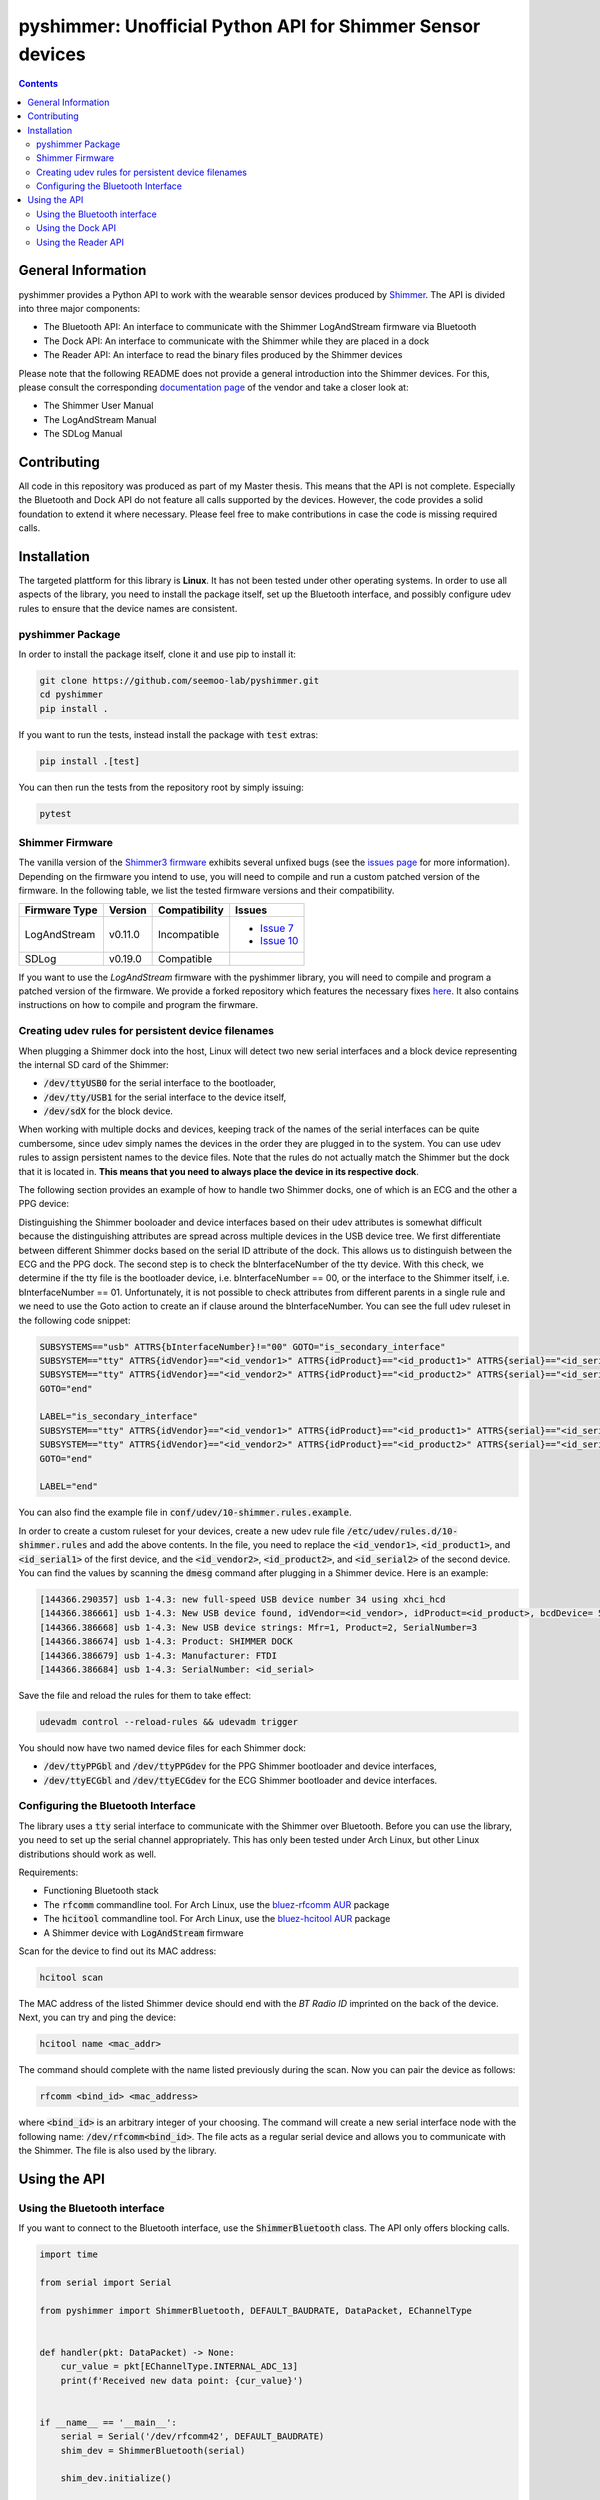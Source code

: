 pyshimmer: Unofficial Python API for Shimmer Sensor devices
===========================================================

.. image:: https://github.com/seemoo-lab/pyshimmer/actions/workflows/build.yml/badge.svg
    :target: https://github.com/seemoo-lab/pyshimmer

.. image:: https://www.codefactor.io/repository/github/seemoo-lab/pyshimmer/badge/master
    :target: https://www.codefactor.io/repository/github/seemoo-lab/pyshimmer/overview/master
    :alt: CodeFactor

.. image:: https://codecov.io/gh/seemoo-lab/pyshimmer/branch/master/graph/badge.svg?token=EHK1ISJH7Z
    :target: https://codecov.io/gh/seemoo-lab/pyshimmer

.. contents::

General Information
-------------------

pyshimmer provides a Python API to work with the wearable sensor devices produced by Shimmer_. The API is divided into
three major components:

* The Bluetooth API: An interface to communicate with the Shimmer LogAndStream firmware via Bluetooth
* The Dock API: An interface to communicate with the Shimmer while they are placed in a dock
* The Reader API: An interface to read the binary files produced by the Shimmer devices

.. _Shimmer: http://www.shimmersensing.com/

Please note that the following README does not provide a general introduction into the Shimmer devices. For this, please
consult the corresponding `documentation page <http://www.shimmersensing.com/support/wireless-sensor-networks-documentation/>`_
of the vendor and take a closer look at:

* The Shimmer User Manual
* The LogAndStream Manual
* The SDLog Manual

Contributing
------------
All code in this repository was produced as part of my Master thesis. This means that the API is not
complete. Especially the Bluetooth and Dock API do not feature all calls supported by the devices. However, the code
provides a solid foundation to extend it where necessary. Please feel free to make contributions in case the code is
missing required calls.

Installation
------------

The targeted plattform for this library is **Linux**. It has not been tested under other operating systems. In order to
use all aspects of the library, you need to install the package itself, set up the Bluetooth interface, and possibly
configure udev rules to ensure that the device names are consistent.

pyshimmer Package
^^^^^^^^^^^^^^^^^
In order to install the package itself, clone it and use pip to install it:

.. code-block::

    git clone https://github.com/seemoo-lab/pyshimmer.git
    cd pyshimmer
    pip install .

If you want to run the tests, instead install the package with :code:`test` extras:

.. code-block::

    pip install .[test]

You can then run the tests from the repository root by simply issuing:

.. code-block::

    pytest

Shimmer Firmware
^^^^^^^^^^^^^^^^

The vanilla version of the `Shimmer3 firmware <https://github.com/ShimmerResearch/shimmer3>`_ exhibits several
unfixed bugs (see the `issues page <https://github.com/ShimmerResearch/shimmer3/issues>`_ for more information).
Depending on the firmware you intend to use, you will need to compile and run a custom patched version of the firmware.
In the following table, we list the tested firmware versions and their compatibility.

============= ========= ============= ======================================================================
Firmware Type Version   Compatibility Issues
============= ========= ============= ======================================================================
LogAndStream  v0.11.0   Incompatible  - `Issue 7 <https://github.com/ShimmerResearch/shimmer3/issues/7>`_
                                      - `Issue 10 <https://github.com/ShimmerResearch/shimmer3/issues/10>`_
SDLog         v0.19.0   Compatible
============= ========= ============= ======================================================================

If you want to use the *LogAndStream* firmware with the pyshimmer library, you will need to compile and program a
patched version of the firmware. We provide a forked repository which features the necessary fixes
`here <https://github.com/seemoo-lab/shimmer3/>`_. It also contains instructions on how to compile and program the
firwmare.

Creating udev rules for persistent device filenames
^^^^^^^^^^^^^^^^^^^^^^^^^^^^^^^^^^^^^^^^^^^^^^^^^^^

When plugging a Shimmer dock into the host, Linux will detect two new serial interfaces and a block device representing
the internal SD card of the Shimmer:

* :code:`/dev/ttyUSB0` for the serial interface to the bootloader,
* :code:`/dev/tty/USB1` for the serial interface to the device itself,
* :code:`/dev/sdX` for the block device.

When working with multiple docks and devices, keeping track of the names of the serial interfaces can be quite
cumbersome, since udev simply names the devices in the order they are plugged in to the system. You can use udev rules
to assign persistent names to the device files. Note that the rules do not actually match the Shimmer but the dock that
it is located in. **This means that you need to always place the device in its respective dock**.

The following section provides an example of how to handle two Shimmer docks, one of which is an ECG and the other a
PPG device:

Distinguishing the Shimmer booloader and device interfaces based on their udev attributes is somewhat difficult because
the distinguishing attributes are spread across multiple devices in the USB device tree.
We first differentiate between different Shimmer docks based on the serial ID attribute of the dock. This allows us to
distinguish between the ECG and the PPG dock. The second step is to check the bInterfaceNumber of the tty device.
With this check, we determine if the tty file is the bootloader device, i.e. bInterfaceNumber == 00, or the interface
to the Shimmer itself, i.e. bInterfaceNumber == 01. Unfortunately, it is not possible to check attributes from different
parents in a single rule and we need to use the Goto action to create an if clause around the bInterfaceNumber. You can
see the full udev ruleset in the following code snippet:

.. code-block::

    SUBSYSTEMS=="usb" ATTRS{bInterfaceNumber}!="00" GOTO="is_secondary_interface"
    SUBSYSTEM=="tty" ATTRS{idVendor}=="<id_vendor1>" ATTRS{idProduct}=="<id_product1>" ATTRS{serial}=="<id_serial1>" SYMLINK+="ttyPPGbl"
    SUBSYSTEM=="tty" ATTRS{idVendor}=="<id_vendor2>" ATTRS{idProduct}=="<id_product2>" ATTRS{serial}=="<id_serial2>" SYMLINK+="ttyECGbl"
    GOTO="end"

    LABEL="is_secondary_interface"
    SUBSYSTEM=="tty" ATTRS{idVendor}=="<id_vendor1>" ATTRS{idProduct}=="<id_product1>" ATTRS{serial}=="<id_serial1>" SYMLINK+="ttyPPGdev"
    SUBSYSTEM=="tty" ATTRS{idVendor}=="<id_vendor2>" ATTRS{idProduct}=="<id_product2>" ATTRS{serial}=="<id_serial2>" SYMLINK+="ttyECGdev"
    GOTO="end"

    LABEL="end"

You can also find the example file in :code:`conf/udev/10-shimmer.rules.example`.

In order to create a custom ruleset for your devices, create a new udev rule file
:code:`/etc/udev/rules.d/10-shimmer.rules` and add the above contents. In the file, you need to replace the
:code:`<id_vendor1>`, :code:`<id_product1>`, and :code:`<id_serial1>` of the first device, and the :code:`<id_vendor2>`,
:code:`<id_product2>`, and :code:`<id_serial2>` of the second device. You can find the values by scanning the
:code:`dmesg` command after plugging in a Shimmer device. Here is an example:

.. code-block::

    [144366.290357] usb 1-4.3: new full-speed USB device number 34 using xhci_hcd
    [144366.386661] usb 1-4.3: New USB device found, idVendor=<id_vendor>, idProduct=<id_product>, bcdDevice= 5.00
    [144366.386668] usb 1-4.3: New USB device strings: Mfr=1, Product=2, SerialNumber=3
    [144366.386674] usb 1-4.3: Product: SHIMMER DOCK
    [144366.386679] usb 1-4.3: Manufacturer: FTDI
    [144366.386684] usb 1-4.3: SerialNumber: <id_serial>

Save the file and reload the rules for them to take effect:

.. code-block::

    udevadm control --reload-rules && udevadm trigger

You should now have two named device files for each Shimmer dock:

* :code:`/dev/ttyPPGbl` and :code:`/dev/ttyPPGdev` for the PPG Shimmer bootloader and device interfaces,
* :code:`/dev/ttyECGbl` and :code:`/dev/ttyECGdev` for the ECG Shimmer bootloader and device interfaces.

Configuring the Bluetooth Interface
^^^^^^^^^^^^^^^^^^^^^^^^^^^^^^^^^^^
The library uses a :code:`tty` serial interface to communicate with the Shimmer over Bluetooth. Before you can use the
library, you need to set up the serial channel appropriately. This has only been tested under Arch Linux, but other
Linux distributions should work as well.

Requirements:

* Functioning Bluetooth stack
* The :code:`rfcomm` commandline tool. For Arch Linux, use the `bluez-rfcomm AUR <https://aur.archlinux.org/packages/bluez-rfcomm/>`_ package
* The :code:`hcitool` commandline tool. For Arch Linux, use the `bluez-hcitool AUR <https://aur.archlinux.org/packages/bluez-hcitool/>`_ package
* A Shimmer device with  :code:`LogAndStream` firmware

Scan for the device to find out its MAC address:

.. code-block::

    hcitool scan

The MAC address of the listed Shimmer device should end with the *BT Radio ID* imprinted on the back of the device.
Next, you can try and ping the device:

.. code-block::

    hcitool name <mac_addr>

The command should complete with the name listed previously during the scan. Now you can pair the device as follows:

.. code-block::

    rfcomm <bind_id> <mac_address>

where :code:`<bind_id>` is an arbitrary integer of your choosing. The command will create a new serial interface node
with the following name: :code:`/dev/rfcomm<bind_id>`.
The file acts as a regular serial device and allows you to communicate with the Shimmer. The file is also used by the
library.

Using the API
-------------

Using the Bluetooth interface
^^^^^^^^^^^^^^^^^^^^^^^^^^^^^

If you want to connect to the Bluetooth interface, use the :code:`ShimmerBluetooth` class. The API only offers blocking
calls.

.. code-block:: python

    import time

    from serial import Serial

    from pyshimmer import ShimmerBluetooth, DEFAULT_BAUDRATE, DataPacket, EChannelType


    def handler(pkt: DataPacket) -> None:
        cur_value = pkt[EChannelType.INTERNAL_ADC_13]
        print(f'Received new data point: {cur_value}')


    if __name__ == '__main__':
        serial = Serial('/dev/rfcomm42', DEFAULT_BAUDRATE)
        shim_dev = ShimmerBluetooth(serial)

        shim_dev.initialize()

        dev_name = shim_dev.get_device_name()
        print(f'My name is: {dev_name}')

        shim_dev.add_stream_callback(handler)

        shim_dev.start_streaming()
        time.sleep(5.0)
        shim_dev.stop_streaming()

        shim_dev.shutdown()

The example shows how to make simple calls and how to use the Bluetooth streaming capabilities of the device.

Using the Dock API
^^^^^^^^^^^^^^^^^^

.. code-block:: python

    from serial import Serial

    from pyshimmer import ShimmerDock, DEFAULT_BAUDRATE, fmt_hex

    if __name__ == '__main__':
        serial = Serial('/dev/ttyPPGdev', DEFAULT_BAUDRATE)
        shim_dock = ShimmerDock(serial)

        mac = shim_dock.get_mac_address()
        print(f'Device MAC: {fmt_hex(mac)}')

        shim_dock.close()

Using the Dock API works very similar to the Bluetooth API. However, it does not require a separate initialization call
because it does not use a background thread to decode incoming messages.

Using the Reader API
^^^^^^^^^^^^^^^^^^^^

.. code-block:: python

    from pyshimmer import ShimmerReader, EChannelType

    if __name__ == '__main__':

        with open('test/reader/resources/ecg.bin', 'rb') as f:
            reader = ShimmerReader(f)

            # Read the file contents into memory
            reader.load_file_data()

            print(f'Available data channels: {reader.channels}')
            print(f'Sampling rate: {reader.sample_rate} Hz')
            print()

            ts = reader[EChannelType.TIMESTAMP]
            ecg_ch1 = reader[EChannelType.EXG_ADS1292R_1_CH1_24BIT]
            assert len(ts) == len(ecg_ch1)

            print(f'Timestamp: {ts.shape}')
            print(f'ECG Channel: {ecg_ch1.shape}')
            print()

            exg_reg = reader.exg_reg1
            print(f'ECG Chip Sampling Rate: {exg_reg.data_rate} Hz')
            print(f'ECG Chip Gain: {exg_reg.ch1_gain}')

If the data was recorded using the :code:`SDLog` firmware and features synchronization information, the API
automatically interpolates the data to the common timestamp information of the master.

